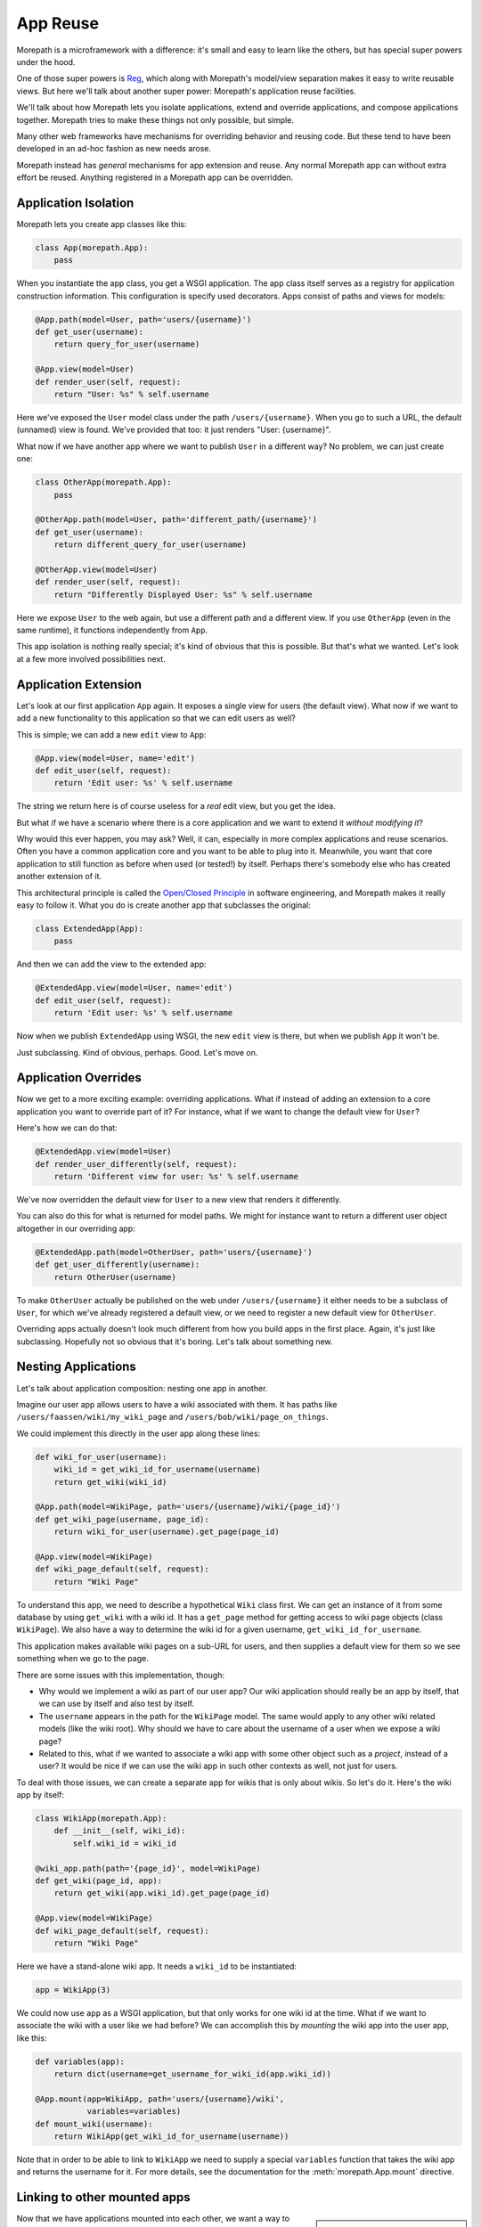 App Reuse
=========

Morepath is a microframework with a difference: it's small and easy to
learn like the others, but has special super powers under the hood.

One of those super powers is Reg_, which along with Morepath's
model/view separation makes it easy to write reusable views. But here
we'll talk about another super power: Morepath's application reuse
facilities.

We'll talk about how Morepath lets you isolate applications, extend
and override applications, and compose applications together. Morepath
tries to make these things not only possible, but simple.

Many other web frameworks have mechanisms for overriding behavior and
reusing code. But these tend to have been developed in an ad-hoc
fashion as new needs arose.

Morepath instead has *general* mechanisms for app extension and
reuse. Any normal Morepath app can without extra effort be
reused. Anything registered in a Morepath app can be overridden.

.. _Reg: http://blog.startifact.com/posts/reg-now-with-more-generic.html

Application Isolation
---------------------

Morepath lets you create app classes like this:

.. code-block:: python

  class App(morepath.App):
      pass

When you instantiate the app class, you get a WSGI application. The
app class itself serves as a registry for application construction
information. This configuration is specify used decorators. Apps
consist of paths and views for models:

.. code-block:: python

  @App.path(model=User, path='users/{username}')
  def get_user(username):
      return query_for_user(username)

  @App.view(model=User)
  def render_user(self, request):
      return "User: %s" % self.username

Here we've exposed the ``User`` model class under the path
``/users/{username}``. When you go to such a URL, the default
(unnamed) view is found. We've provided that too: it just renders
"User: {username}".

What now if we have another app where we want to publish ``User`` in a
different way? No problem, we can just create one:

.. code-block:: python

  class OtherApp(morepath.App):
      pass

  @OtherApp.path(model=User, path='different_path/{username}')
  def get_user(username):
      return different_query_for_user(username)

  @OtherApp.view(model=User)
  def render_user(self, request):
      return "Differently Displayed User: %s" % self.username

Here we expose ``User`` to the web again, but use a different path and
a different view. If you use ``OtherApp`` (even in the same runtime), it
functions independently from ``App``.

This app isolation is nothing really special; it's kind of obvious
that this is possible. But that's what we wanted. Let's look at a few
more involved possibilities next.

Application Extension
---------------------

Let's look at our first application ``App`` again. It exposes a single
view for users (the default view). What now if we want to add a new
functionality to this application so that we can edit users as well?

This is simple; we can add a new ``edit`` view to ``App``:

.. code-block:: python

  @App.view(model=User, name='edit')
  def edit_user(self, request):
      return 'Edit user: %s' % self.username

The string we return here is of course useless for a *real* edit view,
but you get the idea.

But what if we have a scenario where there is a core application and
we want to extend it *without modifying it*?

Why would this ever happen, you may ask? Well, it can, especially in
more complex applications and reuse scenarios. Often you have a common
application core and you want to be able to plug into it. Meanwhile,
you want that core application to still function as before when used
(or tested!) by itself. Perhaps there's somebody else who has created
another extension of it.

This architectural principle is called the `Open/Closed Principle`_ in
software engineering, and Morepath makes it really easy to follow
it. What you do is create another app that subclasses the original:

.. code-block:: python

  class ExtendedApp(App):
      pass

And then we can add the view to the extended app:

.. code-block:: python

  @ExtendedApp.view(model=User, name='edit')
  def edit_user(self, request):
      return 'Edit user: %s' % self.username

Now when we publish ``ExtendedApp`` using WSGI, the new ``edit`` view
is there, but when we publish ``App`` it won't be.

Just subclassing. Kind of obvious, perhaps. Good. Let's move on.

.. _`Open/Closed Principle`: https://en.wikipedia.org/wiki/Open/closed_principle

Application Overrides
---------------------

Now we get to a more exciting example: overriding applications. What
if instead of adding an extension to a core application you want to
override part of it? For instance, what if we want to change the
default view for ``User``?

Here's how we can do that:

.. code-block:: python

  @ExtendedApp.view(model=User)
  def render_user_differently(self, request):
      return 'Different view for user: %s' % self.username

We've now overridden the default view for ``User`` to a new view that
renders it differently.

You can also do this for what is returned for model paths. We might
for instance want to return a different user object altogether in
our overriding app:

.. code-block:: python

  @ExtendedApp.path(model=OtherUser, path='users/{username}')
  def get_user_differently(username):
      return OtherUser(username)

To make ``OtherUser`` actually be published on the web under
``/users/{username}`` it either needs to be a subclass of ``User``, for
which we've already registered a default view, or we need to register
a new default view for ``OtherUser``.

Overriding apps actually doesn't look much different from how you
build apps in the first place. Again, it's just like
subclassing. Hopefully not so obvious that it's boring. Let's talk
about something new.

Nesting Applications
--------------------

Let's talk about application composition: nesting one app in another.

Imagine our user app allows users to have a wiki associated with them.
It has paths like ``/users/faassen/wiki/my_wiki_page`` and
``/users/bob/wiki/page_on_things``.

We could implement this directly in the user app along these lines:

.. code-block:: python

  def wiki_for_user(username):
      wiki_id = get_wiki_id_for_username(username)
      return get_wiki(wiki_id)

  @App.path(model=WikiPage, path='users/{username}/wiki/{page_id}')
  def get_wiki_page(username, page_id):
      return wiki_for_user(username).get_page(page_id)

  @App.view(model=WikiPage)
  def wiki_page_default(self, request):
      return "Wiki Page"

To understand this app, we need to describe a hypothetical ``Wiki``
class first. We can get an instance of it from some database by using
``get_wiki`` with a wiki id. It has a ``get_page`` method for getting
access to wiki page objects (class ``WikiPage``). We also have a way
to determine the wiki id for a given username,
``get_wiki_id_for_username``.

This application makes available wiki pages on a sub-URL for users,
and then supplies a default view for them so we see something when we
go to the page.

There are some issues with this implementation, though:

* Why would we implement a wiki as part of our user app? Our wiki
  application should really be an app by itself, that we can use by
  itself and also test by itself.

* The ``username`` appears in the path for the ``WikiPage`` model. The
  same would apply to any other wiki related models (like the wiki
  root). Why should we have to care about the username of a user when
  we expose a wiki page?

* Related to this, what if we wanted to associate a wiki app with some
  other object such as a *project*, instead of a user? It would be
  nice if we can use the wiki app in such other contexts as well, not
  just for users.

To deal with those issues, we can create a separate app for wikis that
is only about wikis. So let's do it. Here's the wiki app by itself:

.. code-block:: python

  class WikiApp(morepath.App):
      def __init__(self, wiki_id):
          self.wiki_id = wiki_id

  @wiki_app.path(path='{page_id}', model=WikiPage)
  def get_wiki(page_id, app):
      return get_wiki(app.wiki_id).get_page(page_id)

  @App.view(model=WikiPage)
  def wiki_page_default(self, request):
      return "Wiki Page"

Here we have a stand-alone wiki app. It needs a ``wiki_id`` to be
instantiated:

.. code-block:: python

  app = WikiApp(3)

We could now use ``app`` as a WSGI application, but that only works
for one wiki id at the time. What if we want to associate the wiki
with a user like we had before? We can accomplish this by *mounting*
the wiki app into the user app, like this:

.. code-block:: python

  def variables(app):
      return dict(username=get_username_for_wiki_id(app.wiki_id))

  @App.mount(app=WikiApp, path='users/{username}/wiki',
             variables=variables)
  def mount_wiki(username):
      return WikiApp(get_wiki_id_for_username(username))

Note that in order to be able to link to ``WikiApp`` we need to supply
a special ``variables`` function that takes the wiki app and returns
the username for it. For more details, see the documentation for the
:meth:`morepath.App.mount` directive.

Linking to other mounted apps
-----------------------------

.. sidebar:: Reusing views from other applications

  Just like :meth:`morepath.Request.link`,
  :meth:`morepath.Request.view` also takes an ``app`` parameter. This
  allows you to reuse a view from another application.

Now that we have applications mounted into each other, we want a way
to make links between them.

It is easy to make a link to an object in the same application. We use
:meth:`morepath.Request.link`:

.. code-block:: python

   wiki_page = get_wiki(3).get_page('my_page')

   request.link(wiki_page)

This works to create links to wiki pages from within the wiki app. But
what if we want to link to a wiki page from *outside* the wiki app,
for instance from the user app?

To do this, we need not only the wiki page, but also a reference to
the specific mounted application the wiki page is in. We can get this
by navigating to it from the user app.

If we are in the user application, we can navigate to the mounted wiki
app using the :meth:`morepath.App.child` method:

.. code-block:: python

  wiki_app = request.app.child(WikiApp(3))

What if we want to navigate with the ``username`` under which it was
mounted instead? We can do this too. We give ``child`` the ``WikiApp``
class and then the ``username`` as a keyword argument:

.. code-block:: python

  wiki_app = request.app.child(WikiApp, username='faassen')

There is one more alternative. We can also refer to ``WikiApp`` with
the name under which it was mounted (the ``path`` by default):

.. code-block:: python

  wiki_app = request.app.child('users/{username}/wiki', username='faassen')

We can now use ``wiki_app`` to make the link from the username app to
a wiki page in the wiki app:

.. code-block:: python

   request.link(wiki_page, app=wiki_app)

What if we wanted to create a link from the wiki app into the user app
in which it was mounted? We get to the user app from the wiki app with
:attr:`morepath.App.parent`:

.. code-block:: python

  request.link(User('faassen'), app=request.app.parent)

For a quick navigation to a sibling app, there is also
:meth:`morepath.App.sibling`. To quickly get to the root app, use
:attr:`morepath.App.root`. You can also combine ``parent`` and
``child`` together to navigate the application tree.

Deferring links and views
-------------------------

If we have a lot of code that links to objects in another app, it can
get cumbersome to have to add the ``app`` parameter whenever we want
to create a view. Instead, we can declare this centrally with the
:meth:`morepath.App.defer_links` directive.

We can for instance declare for the ``WikiApp`` that to link to a
``User`` object we always use the parent app we were mounted in:

.. code-block:: python

   @WikiApp.defer_links(model=User)
   def defer_user(app, obj):
      return app.parent

You can also use it to defer to a child app. If the ``WikiPage`` model
provides a way to obtain the ``wiki_id`` for it, we can use that
information to determine what mounted ``WikiApp`` we need to link to:

.. code-block:: python

   @App.defer_links(model=WikiPage)
   def defer_wiki_page(app, obj):
      return app.child(WikiApp(obj.wiki_id))

You can defer links across multiple applications -- a wiki app may
defer objects it does not know how to link to to the app it is mounted
to, and then this app could defer to another sub-app. When creating a
link Morepath follows the defers to the application that knows how to
do it.

The :meth:`morepath.App.defer_links` directive also affects the
behavior of :meth:`morepath.Request.view` in the same way. It does
however *not* affect :meth:`morepath.Request.class_link`, as without
the instance, insufficient information is available to defer the link.

Further reading
---------------

To see an extended example of how you can structure larger
applications to support reuse, see :doc:`building_large_applications`.
